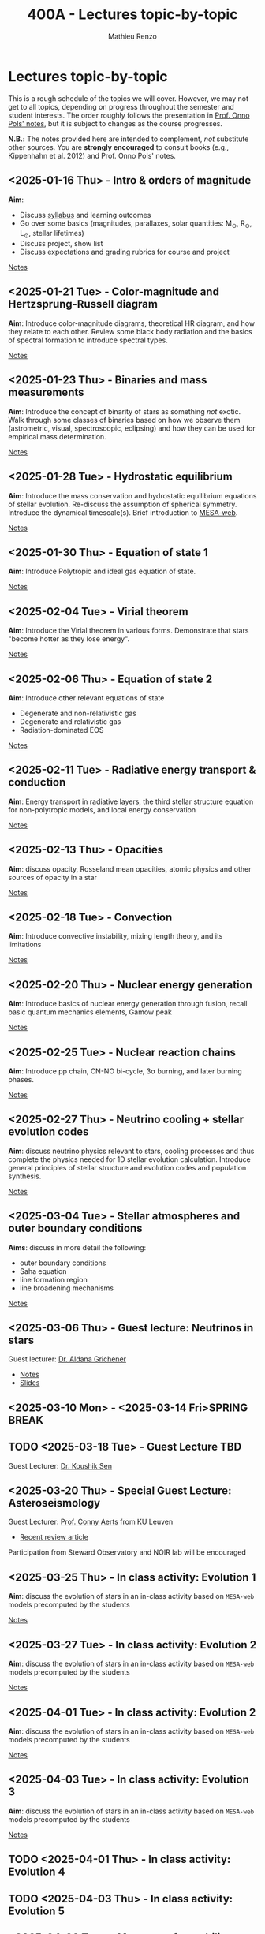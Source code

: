 #+Title: 400A - Lectures topic-by-topic
#+author: Mathieu Renzo
#+email: mrenzo@arizona.edu
#+options: title:nil
#+PREVIOUS_PAGE: syllabus.org
#+NEXT_PAGE: notes-lecture-Intro.org

* Lectures topic-by-topic
This is a rough schedule of the topics we will cover. However, we may
not get to all topics, depending on progress throughout the semester
and student interests. The order roughly follows the presentation in
[[https://www.astro.ru.nl/~onnop/][Prof. Onno Pols' notes]], but it is subject to changes as the course progresses.

*N.B.:* The notes provided here are intended to complement, /not/
substitute other sources. You are *strongly encouraged* to consult books
(e.g., Kippenhahn et al. 2012) and Prof. Onno Pols' notes.

** <2025-01-16 Thu> - Intro & orders of magnitude
*Aim*:
 - Discuss [[./syllabus.org][syllabus]] and learning outcomes
 - Go over some basics (magnitudes, parallaxes, solar quantities: M_{\odot}, R_{\odot}, L_{\odot}, stellar lifetimes)
 - Discuss project, show list
 - Discuss expectations and grading rubrics for course and project

[[./notes-lecture-Intro.org][Notes]]

** <2025-01-21 Tue> - Color-magnitude and Hertzsprung-Russell diagram
*Aim*: Introduce color-magnitude diagrams, theoretical HR diagram, and
how they relate to each other. Review some black body radiation and
the basics of spectral formation to introduce spectral types.

[[./notes-lecture-CMD-HRD.org][Notes]]

** <2025-01-23 Thu> - Binaries and mass measurements
*Aim*: Introduce the concept of binarity of stars as something /not/
exotic. Walk through some classes of binaries based on how we observe
them (astrometric, visual, spectroscopic, eclipsing) and how they can
be used for empirical mass determination.

[[./notes-lecture-BIN.org][Notes]]

** <2025-01-28 Tue> - Hydrostatic equilibrium
*Aim*: Introduce the mass conservation and hydrostatic equilibrium
equations of stellar evolution. Re-discuss the assumption of spherical
symmetry. Introduce the dynamical timescale(s). Brief introduction to
[[http://user.astro.wisc.edu/~townsend/static.php?ref=mesa-web-submit][MESA-web]].

[[./notes-lecture-HSE.org][Notes]]

** <2025-01-30 Thu> - Equation of state 1
*Aim*: Introduce Polytropic and ideal gas equation of state.

[[./notes-lecture-EOS1.org][Notes]]

** <2025-02-04 Tue> - Virial theorem
*Aim*: Introduce the Virial theorem in various forms. Demonstrate that
stars "become hotter as they lose energy".

[[./notes-lecture-VirTheo.org][Notes]]

** <2025-02-06 Thu> - Equation of state 2
*Aim*: Introduce other relevant equations of state
- Degenerate and non-relativistic gas
- Degenerate and relativistic gas
- Radiation-dominated EOS

[[./notes-lecture-EOS2.org][Notes]]

** <2025-02-11 Tue> - Radiative energy transport & conduction
*Aim*: Energy transport in radiative layers, the third stellar structure
equation for non-polytropic models, and local energy conservation

[[./notes-lecture-ETransport.org][Notes]]

** <2025-02-13 Thu> - Opacities
*Aim*: discuss opacity, Rosseland mean opacities, atomic physics and other
sources of opacity in a star

[[./notes-lecture-kappa.org][Notes]]

** <2025-02-18 Tue> - Convection
*Aim*: Introduce convective instability, mixing length theory, and its
limitations

[[./notes-lecture-convection.org][Notes]]

** <2025-02-20 Thu> - Nuclear energy generation
*Aim*: Introduce basics of nuclear energy generation through fusion,
recall basic quantum mechanics elements, Gamow peak

[[./notes-lecture-nuclear-burning.org][Notes]]

** <2025-02-25 Tue> - Nuclear reaction chains
*Aim*: Introduce pp chain, CN-NO bi-cycle, 3\alpha burning, and later burning
phases.

[[./notes-lecture-nuclear-cycles.org][Notes]]

** <2025-02-27 Thu> - Neutrino cooling + stellar evolution codes
*Aim*: discuss neutrino physics relevant to stars, cooling processes and
thus complete the physics needed for 1D stellar evolution calculation.
Introduce general principles of stellar structure and evolution codes
and population synthesis.

[[./notes-lecture-neutrinos.org][Notes]]

** <2025-03-04 Tue> - Stellar atmospheres and outer boundary conditions
*Aims*: discuss in more detail the following:
- outer boundary conditions
- Saha equation
- line formation region
- line broadening mechanisms

[[./notes-lecture-radTrans.org][Notes]]

** <2025-03-06 Thu> - *Guest lecture*: Neutrinos in stars
Guest lecturer: [[https://sites.google.com/view/aldanagrichener][Dr. Aldana Grichener]]

- [[./images/GuestLectureAldanaGrichenerNeutrinosNotesForStudents.pdf][Notes]]
- [[./images/SlidesNeutrinosAldanaGrichener.pdf][Slides]]

** <2025-03-10 Mon> - <2025-03-14 Fri>SPRING BREAK
** TODO <2025-03-18 Tue> - *Guest Lecture TBD*
Guest Lecturer: [[https://koushiksen1995.github.io/][Dr. Koushik Sen]]
** <2025-03-20 Thu> - *Special Guest Lecture*: Asteroseismology
Guest Lecturer: [[https://fys.kuleuven.be/ster/staff/conny-aerts][Prof. Conny Aerts]] from KU Leuven

 - [[https://www.aanda.org/articles/aa/full_html/2024/12/aa48575-23/aa48575-23.html][Recent review article]]

Participation from Steward Observatory and NOIR lab will be encouraged

** <2025-03-25 Thu> - In class activity: Evolution 1
*Aim*: discuss the evolution of stars in an in-class activity based on
=MESA-web= models precomputed by the students

[[./notes-in-class-evol.org][Notes]]

** <2025-03-27 Tue> - In class activity: Evolution 2
*Aim*: discuss the evolution of stars in an in-class activity based on
=MESA-web= models precomputed by the students

[[./notes-in-class-evol.org][Notes]]
** <2025-04-01 Tue> - In class activity: Evolution 2
*Aim*: discuss the evolution of stars in an in-class activity based on
=MESA-web= models precomputed by the students

[[./notes-in-class-evol.org][Notes]]

** <2025-04-03 Tue> - In class activity: Evolution 3
*Aim*: discuss the evolution of stars in an in-class activity based on
=MESA-web= models precomputed by the students

[[./notes-in-class-evol.org][Notes]]

** TODO <2025-04-01 Thu> - In class activity: Evolution 4
** TODO <2025-04-03 Thu> - In class activity: Evolution 5
** <2025-04-08 Tue> - Mass transfer stability, Roche lobe overflow and common envelope
*Aim*: introduce binary mass transfer
[[./notes-lecture-RLOF.org][Notes]]
** <2025-04-15 Thu> - Supernovae
*Aim*: Introduce the nomenclature for supernovae, discuss the physics of
core-collapse and the formation of compact objects

[[./notes-lecture-SNe.org][Notes]]

** TODO <2025-04-10 Tue> - Gravitational wave progenitors
** <2025-04-17 Tue> - Two student presentations
*Aim*: students will present a topic in stellar evolution to the class.
The details of the schedule will be communicated on D2L

** <2025-04-22 Tue> - Two student presentations
*Aim*: students will present a topic in stellar evolution to the class.
The details of the schedule will be communicated on D2L

** <2025-04-24 Thu> - Two student presentations
*Aim*: students will present a topic in stellar evolution to the class.
The details of the schedule will be communicated on D2L

** <2025-04-29 Tue> - Two student presentations
*Aim*: students will present a topic in stellar evolution to the class.
The details of the schedule will be communicated on D2L

** <2025-05-01 Thu> - Two student presentations
*Aim*: students will present a topic in stellar evolution to the class.
The details of the schedule will be communicated on D2L

** <2025-05-06 Tue> - One student presentations
Extra time can be used as backup
